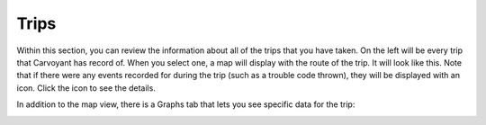 Trips
=====

Within this section, you can review the information about all of the trips that you have taken.  On the left will be every trip that Carvoyant has record of.  When you select one, a map will display with the route of the trip.  It will look like this.  Note that if there were any events recorded for during the trip (such as a trouble code thrown), they will be displayed with an icon.  Click the icon to see the details.

.. image:: driverdash-trips-map.png

In addition to the map view, there is a Graphs tab that lets you see specific data for the trip:

.. image:: driverdash-trips-graph.png

